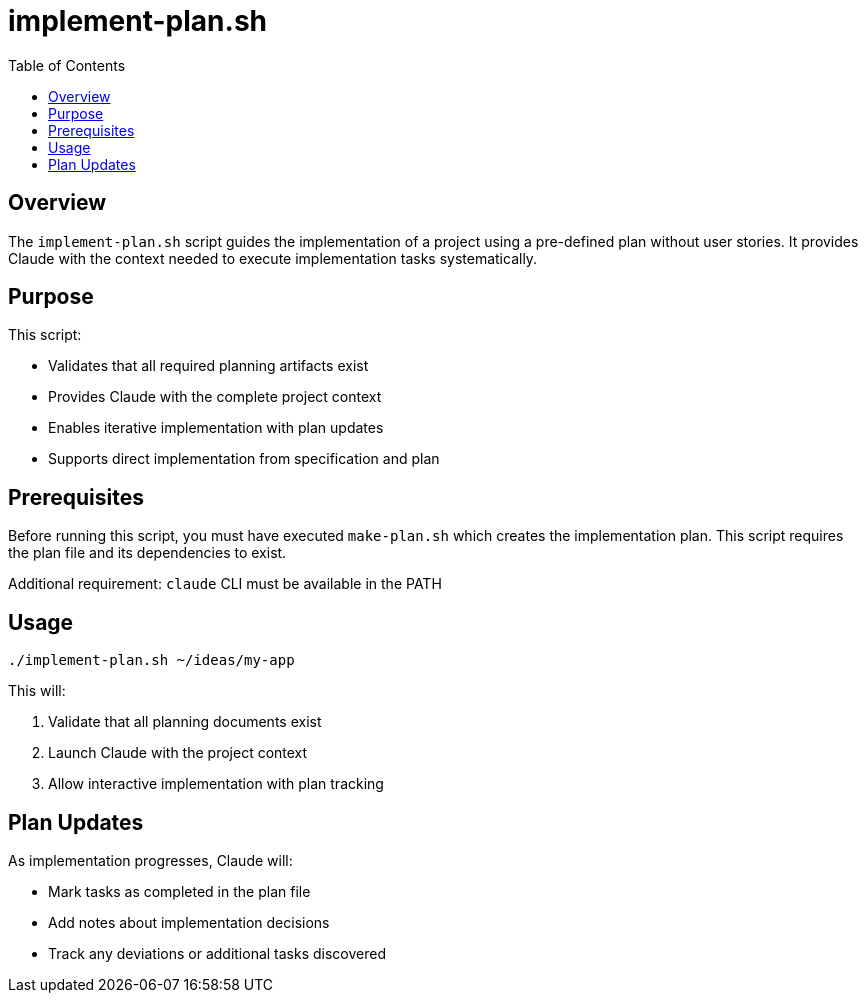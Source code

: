 = implement-plan.sh
:toc:
:toclevels: 2

== Overview

The `implement-plan.sh` script guides the implementation of a project using a pre-defined plan without user stories. It provides Claude with the context needed to execute implementation tasks systematically.

== Purpose

This script:

* Validates that all required planning artifacts exist
* Provides Claude with the complete project context
* Enables iterative implementation with plan updates
* Supports direct implementation from specification and plan

== Prerequisites

Before running this script, you must have executed `make-plan.sh` which creates the implementation plan. This script requires the plan file and its dependencies to exist.

Additional requirement: `claude` CLI must be available in the PATH

== Usage

[source,bash]
----
./implement-plan.sh ~/ideas/my-app
----

This will:

. Validate that all planning documents exist
. Launch Claude with the project context
. Allow interactive implementation with plan tracking

== Plan Updates

As implementation progresses, Claude will:

* Mark tasks as completed in the plan file
* Add notes about implementation decisions
* Track any deviations or additional tasks discovered

